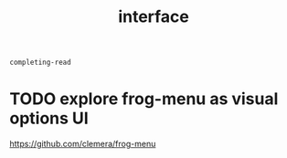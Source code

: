 #+title: interface

 #+BEGIN_SRC emacs-lisp
completing-read
 #+END_SRC



* TODO explore frog-menu as visual options UI

  https://github.com/clemera/frog-menu

